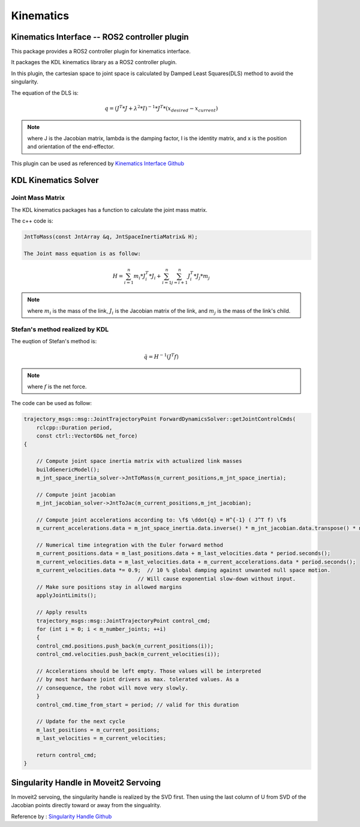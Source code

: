 Kinematics
==========

Kinematics Interface -- ROS2 controller plugin
----------------------------------------------

This package provides a ROS2 controller plugin for kinematics interface.

It packages the KDL kinematics library as a ROS2 controller plugin.

In this plugin, the cartesian space to joint space is calculated by Damped Least Squares(DLS) method to avoid the singularity.

The equation of the DLS is:

.. math:: 
    
    q = (J^T * J + \lambda^2 * I)^{-1} * J^T * (x_{desired} - x_{current})
    
.. note:: 
    where J is the Jacobian matrix, lambda is the damping factor, I is the identity matrix, and x is the position and orientation of the end-effector.

This plugin can be used as referenced by `Kinematics Interface Github <https://github.com/ros-controls/kinematics_interface/blob/master/kinematics_interface_kdl/test/test_kinematics_interface_kdl.cpp#L32>`_


KDL Kinematics Solver
---------------------

Joint Mass Matrix
^^^^^^^^^^^^^^^^^

The KDL kinematics packages has a function to calculate the joint mass matrix. 

The c++ code is:

.. code:: c++

    JntToMass(const JntArray &q, JntSpaceInertiaMatrix& H);

    The Joint mass equation is as follow:

.. math:: 

    H = \sum_{i=1}^{n} m_i * J_i^T * J_i + \sum_{i=1}^{n} \sum_{j=i+1}^{n} J_i^T * J_j * m_j

.. note:: 

    where :math:`m_i` is the mass of the link, :math:`J_i` is the Jacobian matrix of the link, and :math:`m_j` is the mass of the link's child.

Stefan's method realized by KDL
^^^^^^^^^^^^^^^^^^^^^^^^^^^^^^^

The euqtion of Stefan's method is:

.. math:: 

    \ddot{q} = H^{-1} ( J^T f)

.. note:: 

    where :math:`f` is the net force.

The code can be used as follow:

.. code:: c++

    trajectory_msgs::msg::JointTrajectoryPoint ForwardDynamicsSolver::getJointControlCmds(
        rclcpp::Duration period,
        const ctrl::Vector6D& net_force)
    {

        // Compute joint space inertia matrix with actualized link masses
        buildGenericModel();
        m_jnt_space_inertia_solver->JntToMass(m_current_positions,m_jnt_space_inertia);

        // Compute joint jacobian
        m_jnt_jacobian_solver->JntToJac(m_current_positions,m_jnt_jacobian);

        // Compute joint accelerations according to: \f$ \ddot{q} = H^{-1} ( J^T f) \f$
        m_current_accelerations.data = m_jnt_space_inertia.data.inverse() * m_jnt_jacobian.data.transpose() * net_force;

        // Numerical time integration with the Euler forward method
        m_current_positions.data = m_last_positions.data + m_last_velocities.data * period.seconds();
        m_current_velocities.data = m_last_velocities.data + m_current_accelerations.data * period.seconds();
        m_current_velocities.data *= 0.9;  // 10 % global damping against unwanted null space motion.
                                        // Will cause exponential slow-down without input.
        // Make sure positions stay in allowed margins
        applyJointLimits();

        // Apply results
        trajectory_msgs::msg::JointTrajectoryPoint control_cmd;
        for (int i = 0; i < m_number_joints; ++i)
        {
        control_cmd.positions.push_back(m_current_positions(i));
        control_cmd.velocities.push_back(m_current_velocities(i));

        // Accelerations should be left empty. Those values will be interpreted
        // by most hardware joint drivers as max. tolerated values. As a
        // consequence, the robot will move very slowly.
        }
        control_cmd.time_from_start = period; // valid for this duration

        // Update for the next cycle
        m_last_positions = m_current_positions;
        m_last_velocities = m_current_velocities;

        return control_cmd;
    }

Singularity Handle in Moveit2 Servoing
--------------------------------------

In moveit2 servoing, the singularity handle is realized by the SVD first. Then using the last column of U from  SVD of the Jacobian points directly toward or away from the singualrity.

Reference by : `Singularity Handle Github <https://github.com/ros-planning/moveit2/blob/humble/moveit_ros/moveit_servo/src/servo_calcs.cpp#L845>`_